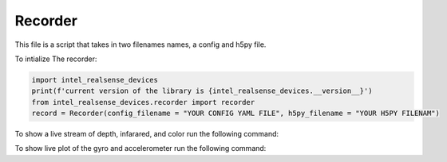 ============
Recorder
============

This file is a script that takes in two filenames names, a config and h5py file.

To intialize The recorder:

.. code-block:: python

    import intel_realsense_devices
    print(f'current version of the library is {intel_realsense_devices.__version__}')
    from intel_realsense_devices.recorder import recorder
    record = Recorder(config_filename = "YOUR CONFIG YAML FILE", h5py_filename = "YOUR H5PY FILENAM")


To show a live stream of depth, infarared, and color run the following command:

.. code-block:: python
   record.live_stream_test()

To show live plot of the gyro and accelerometer run the following command:

.. code-block:: python
    record.show_live_plotting(dt = 1)